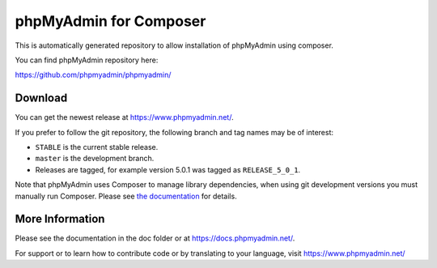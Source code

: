 phpMyAdmin for Composer
=======================

This is automatically generated repository to allow installation of phpMyAdmin
using composer.

You can find phpMyAdmin repository here:

https://github.com/phpmyadmin/phpmyadmin/

.. image:: https://travis-ci.org/phpmyadmin/phpmyadmin.svg?branch=master
    :alt: Build status
    :target: https://travis-ci.org/phpmyadmin/phpmyadmin

.. image:: https://hosted.weblate.org/widgets/phpmyadmin/-/svg-badge.svg
    :alt: Translation status
    :target: https://hosted.weblate.org/engage/phpmyadmin/?utm_source=widget

.. image:: https://codecov.io/gh/phpmyadmin/phpmyadmin/branch/master/graph/badge.svg
    :target: https://codecov.io/gh/phpmyadmin/phpmyadmin

.. image:: https://scrutinizer-ci.com/g/phpmyadmin/phpmyadmin/badges/quality-score.png?s=93dfde29ffa5771d9c254b7ffb11c4e673315035
    :target: https://scrutinizer-ci.com/g/phpmyadmin/phpmyadmin/

.. image:: https://bestpractices.coreinfrastructure.org/projects/213/badge
    :alt: CII Best Practices
    :target: https://bestpractices.coreinfrastructure.org/projects/213


Download
--------

You can get the newest release at https://www.phpmyadmin.net/.

If you prefer to follow the git repository, the following branch and tag names may be of interest:

* ``STABLE`` is the current stable release.
* ``master`` is the development branch.
* Releases are tagged, for example version 5.0.1 was tagged as ``RELEASE_5_0_1``.

Note that phpMyAdmin uses Composer to manage library dependencies, when using git
development versions you must manually run Composer.
Please see `the documentation <https://docs.phpmyadmin.net/en/latest/setup.html#installing-from-git>`_ for details.

More Information
----------------

Please see the documentation in the doc folder or at https://docs.phpmyadmin.net/.

For support or to learn how to contribute code or by translating to your language,
visit https://www.phpmyadmin.net/
